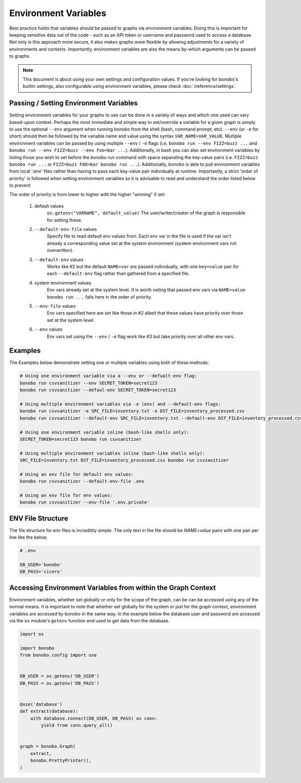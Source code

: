 Environment Variables
=====================

Best practice holds that variables should be passed to graphs via environment variables.
Doing this is important for keeping sensitive data out of the code - such as an
API token or username and password used to access a database. Not only is this
approach more secure, it also makes graphs more flexible by allowing adjustments
for a variety of environments and contexts. Importantly, environment variables
are also the means by-which arguments can be passed to graphs.

.. note::

    This document is about using your own settings and configuration values. If you're looking for bonobo's builtin
    settings, also configurable using environment variables, please check :doc:`/reference/settings`.

Passing / Setting Environment Variables
:::::::::::::::::::::::::::::::::::::::

Setting environment variables for your graphs to use can be done in a variety of ways and which one used can vary
based-upon context. Perhaps the most immediate and simple way to set/override a variable for a given graph is 
simply to use the optional ``--env`` argument when running bonobo from the shell (bash, command prompt, etc). 
``--env`` (or ``-e`` for short) should then be followed by the variable name and value using the
syntax ``VAR_NAME=VAR_VALUE``. Multiple environment variables can be passed by using multiple ``--env`` / ``-e`` flags
(i.e. ``bonobo run --env FIZZ=buzz ...`` and ``bonobo run --env FIZZ=buzz --env Foo=bar ...``). Additionally, in bash
you can also set environment variables by listing those you wish to set before the `bonobo run` command with space
separating the key-value pairs (i.e. ``FIZZ=buzz bonobo run ...`` or ``FIZZ=buzz FOO=bar bonobo run ...``). Additionally,
bonobo is able to pull environment variables from local '.env' files rather than having to pass each key-value pair
individually at runtime. Importantly, a strict 'order of priority' is followed when setting environment variables so
it is advisable to read and understand the order listed below to prevent


The order of priority is from lower to higher with the higher "winning" if set:

    1. default values
            ``os.getenv("VARNAME", default_value)``
            The user/writer/creator of the graph is responsible for setting these.

    2. ``--default-env-file`` values
            Specify file to read default env values from. Each env var in the file is used if the var isn't already a corresponding value set at the system environment (system environment vars not overwritten).

    3. ``--default-env`` values
            Works like #2 but the default ``NAME=var`` are passed individually, with one ``key=value`` pair for each ``--default-env`` flag rather than gathered from a specified file.

    4. system environment values
            Env vars already set at the system level. It is worth noting that passed env vars via ``NAME=value bonobo run ...`` falls here in the order of priority.

    5. ``--env-file`` values
            Env vars specified here are set like those in #2 albeit that these values have priority over those set at the system level.

    6. ``--env`` values
            Env vars set using the ``--env`` / ``-e`` flag work like #3 but take priority over all other env vars.



Examples
::::::::

The Examples below demonstrate setting one or multiple variables using both of these methods:

.. code-block:: bash

    # Using one environment variable via a --env or --defualt-env flag:
    bonobo run csvsanitizer --env SECRET_TOKEN=secret123
    bonobo run csvsanitizer --defaul-env SECRET_TOKEN=secret123

    # Using multiple environment variables via -e (env) and --default-env flags:
    bonobo run csvsanitizer -e SRC_FILE=inventory.txt -e DST_FILE=inventory_processed.csv
    bonobo run csvsanitizer --default-env SRC_FILE=inventory.txt --default-env DST_FILE=inventory_processed.csv

    # Using one environment variable inline (bash-like shells only):
    SECRET_TOKEN=secret123 bonobo run csvsanitizer

    # Using multiple environment variables inline (bash-like shells only):
    SRC_FILE=inventory.txt DST_FILE=inventory_processed.csv bonobo run csvsanitizer

    # Using an env file for default env values:
    bonobo run csvsanitizer --default-env-file .env

    # Using an env file for env values:
    bonobo run csvsanitizer --env-file '.env.private'


ENV File Structure
::::::::::::::::::

The file structure for env files is incredibly simple. The only text in the file
should be `NAME=value` pairs with one pair per line like the below.

.. code-block:: text

    # .env

    DB_USER='bonobo'
    DB_PASS='cicero'


Accessing Environment Variables from within the Graph Context
:::::::::::::::::::::::::::::::::::::::::::::::::::::::::::::

Environment variables, whether set globally or only for the scope of the graph,
can be can be accessed using any of the normal means. It is important to note
that whether set globally for the system or just for the graph context,
environment variables are accessed by bonobo in the same way. In the example
below the database user and password are accessed via the ``os`` module's ``getenv``
function and used to get data from the database.

.. code-block:: python

    import os

    import bonobo
    from bonobo.config import use


    DB_USER = os.getenv('DB_USER')
    DB_PASS = os.getenv('DB_PASS')


    @use('database')
    def extract(database):
        with database.connect(DB_USER, DB_PASS) as conn:
            yield from conn.query_all()


    graph = bonobo.Graph(
        extract,
        bonobo.PrettyPrinter(),
    )

